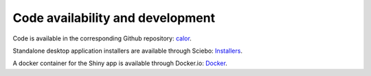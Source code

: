 Code availability and development
=================================

Code is available in the corresponding Github repository: `calor <https://github.com/stephanmg/calor>`_.

Standalone desktop application installers are available through Sciebo: `Installers <https://uni-bonn.sciebo.de/s/0qDhG2Bu1VNkRli/>`_.

A docker container for the Shiny app is available through Docker.io: `Docker <https://hub.docker.com/r/stephanmg/caloapp>`_.
